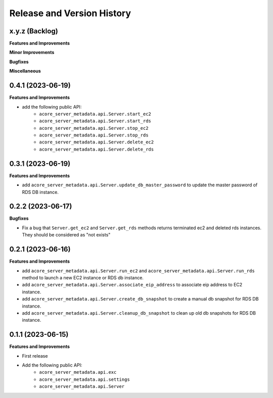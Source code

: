 .. _release_history:

Release and Version History
==============================================================================


x.y.z (Backlog)
~~~~~~~~~~~~~~~~~~~~~~~~~~~~~~~~~~~~~~~~~~~~~~~~~~~~~~~~~~~~~~~~~~~~~~~~~~~~~~
**Features and Improvements**

**Minor Improvements**

**Bugfixes**

**Miscellaneous**


0.4.1 (2023-06-19)
~~~~~~~~~~~~~~~~~~~~~~~~~~~~~~~~~~~~~~~~~~~~~~~~~~~~~~~~~~~~~~~~~~~~~~~~~~~~~~
**Features and Improvements**

- add the following public API:
    - ``acore_server_metadata.api.Server.start_ec2``
    - ``acore_server_metadata.api.Server.start_rds``
    - ``acore_server_metadata.api.Server.stop_ec2``
    - ``acore_server_metadata.api.Server.stop_rds``
    - ``acore_server_metadata.api.Server.delete_ec2``
    - ``acore_server_metadata.api.Server.delete_rds``


0.3.1 (2023-06-19)
~~~~~~~~~~~~~~~~~~~~~~~~~~~~~~~~~~~~~~~~~~~~~~~~~~~~~~~~~~~~~~~~~~~~~~~~~~~~~~
**Features and Improvements**

- add ``acore_server_metadata.api.Server.update_db_master_password`` to update the master password of RDS DB instance.


0.2.2 (2023-06-17)
~~~~~~~~~~~~~~~~~~~~~~~~~~~~~~~~~~~~~~~~~~~~~~~~~~~~~~~~~~~~~~~~~~~~~~~~~~~~~~
**Bugfixes**

- Fix a bug that ``Server.get_ec2`` and ``Server.get_rds`` methods returns terminated ec2 and deleted rds instances. They should be considered as "not exists"


0.2.1 (2023-06-16)
~~~~~~~~~~~~~~~~~~~~~~~~~~~~~~~~~~~~~~~~~~~~~~~~~~~~~~~~~~~~~~~~~~~~~~~~~~~~~~
**Features and Improvements**

- add ``acore_server_metadata.api.Server.run_ec2`` and ``acore_server_metadata.api.Server.run_rds`` method to launch a new EC2 instance or RDS db instance.
- add ``acore_server_metadata.api.Server.associate_eip_address`` to associate eip address to EC2 instance.
- add ``acore_server_metadata.api.Server.create_db_snapshot`` to create a manual db snapshot for RDS DB instance.
- add ``acore_server_metadata.api.Server.cleanup_db_snapshot`` to clean up old db snapshots for RDS DB instance.


0.1.1 (2023-06-15)
~~~~~~~~~~~~~~~~~~~~~~~~~~~~~~~~~~~~~~~~~~~~~~~~~~~~~~~~~~~~~~~~~~~~~~~~~~~~~~
**Features and Improvements**

- First release
- Add the following public API:
    - ``acore_server_metadata.api.exc``
    - ``acore_server_metadata.api.settings``
    - ``acore_server_metadata.api.Server``
